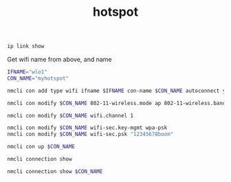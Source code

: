 #+TITLE:hotspot
#+DESCRIPTION: start a hotspot
#+TODO: TODO(t) NOTE(n@) TIME(l!) | DONE(D)
#+PROPERTY: LOG_INTO_DRAWER t
#+PROPERTY: header-args :results verbatim replace output :exports both :noweb yes :session hotspot

#+begin_src sh
  ip link show
#+end_src

#+RESULTS:
: 1: lo: <LOOPBACK,UP,LOWER_UP> mtu 65536 qdisc noqueue state UNKNOWN mode DEFAULT group default qlen 1000
:     link/loopback 00:00:00:00:00:00 brd 00:00:00:00:00:00
: 2: enp8s0: <NO-CARRIER,BROADCAST,MULTICAST,UP> mtu 1500 qdisc fq_codel state DOWN mode DEFAULT group default qlen 1000
:     link/ether ec:b1:d7:be:46:85 brd ff:ff:ff:ff:ff:ff
: 3: wlo1: <NO-CARRIER,BROADCAST,MULTICAST,UP> mtu 1500 qdisc noqueue state DOWN mode DORMANT group default qlen 1000
:     link/ether 2e:09:40:e2:78:fb brd ff:ff:ff:ff:ff:ff permaddr 48:51:b7:27:cb:e9
:     altname wlp9s0

Get wifi name from above, and name
#+begin_src sh
  IFNAME="wlo1"
  CON_NAME="myhotspot"
#+end_src

#+RESULTS:

#+begin_src sh
  nmcli con add type wifi ifname $IFNAME con-name $CON_NAME autoconnect yes ssid $CON_NAME
#+end_src

#+RESULTS:
: Connection 'myhotspot' (92185ebf-ccd1-465a-aa6a-265a983ac3e7) successfully added.

#+begin_src sh
  nmcli con modify $CON_NAME 802-11-wireless.mode ap 802-11-wireless.band bg ipv4.method shared
#+end_src

#+RESULTS:

#+begin_src sh
  nmcli con modify $CON_NAME wifi.channel 1
#+end_src

#+RESULTS:

#+begin_src sh
  nmcli con modify $CON_NAME wifi-sec.key-mgmt wpa-psk
  nmcli con modify $CON_NAME wifi-sec.psk "12345678boom"
#+end_src

#+RESULTS:

#+begin_src sh
  nmcli con up $CON_NAME
#+end_src

#+RESULTS:
: Connection successfully activated (D-Bus active path: /org/freedesktop/NetworkManager/ActiveConnection/102)

#+begin_src sh
  nmcli connection show 
#+end_src

#+RESULTS:
#+begin_example
NAME                          UUID                                  TYPE      DEVICE    
myhotspot                     92185ebf-ccd1-465a-aa6a-265a983ac3e7  wifi      wlo1      
nl-free-12.protonvpn.net.udp  68507e6c-975d-4c44-a33e-dded91b6d089  vpn       enp0s20u2 
tun0                          82dba589-da65-4598-b73a-61a8c4126010  tun       tun0      
Wired connection 2            8d7e44b8-b65e-3504-aa7b-c07b44ce9e7f  ethernet  enp0s20u2 
CMCC-693C                     758c05c0-e1f1-44f2-83ba-cac68326ecb3  wifi      --        
DESKTOP-S2PIPB8 7564          567dbc3f-389e-41ae-89ef-ecb8581aba2b  wifi      --        
Do not enter this internet    5ba8de18-2d17-4223-a714-908b4f041802  wifi      --        
fedora                        83120d73-dc36-4e5d-b78d-e8a445bd4ad4  wifi      --        
fedora 1                      1424f35e-3520-43aa-b00b-472effe1557f  wifi      --        
fedora 2                      d35591a0-d0f6-42bd-a877-f62d5e3b0fc8  wifi      --        
Hira vivo                     af7c7869-c292-49d7-9328-8f242540ff94  wifi      --        
Mian Zain                     a36546e0-1b83-4cf4-a0ca-f1069c07a79e  wifi      --        
Redmi 9C                      10db0da6-1101-4f1a-a167-554248987455  wifi      --        
vivo 1823                     419ed082-36d1-417e-bffe-6d5ef148922b  wifi      --        
Wifi                          479eebb7-3ded-4d26-a028-bdc24618009b  wifi      --        
Wired connection 1            276d2f20-75f1-35c0-9c4d-591df83f907a  ethernet  --
#+end_example

#+begin_src sh
  nmcli connection show $CON_NAME
#+end_src

#+RESULTS:
#+begin_example
connection.id:                          myhotspot
connection.uuid:                        92185ebf-ccd1-465a-aa6a-265a983ac3e7
connection.stable-id:                   --
connection.type:                        802-11-wireless
connection.interface-name:              wlo1
connection.autoconnect:                 yes
connection.autoconnect-priority:        0
connection.autoconnect-retries:         -1 (default)
connection.multi-connect:               0 (default)
connection.auth-retries:                -1
connection.timestamp:                   0
connection.read-only:                   no
connection.permissions:                 --
connection.zone:                        --
connection.master:                      --
connection.slave-type:                  --
connection.autoconnect-slaves:          -1 (default)
connection.secondaries:                 --
connection.gateway-ping-timeout:        0
connection.metered:                     unknown
connection.lldp:                        default
connection.mdns:                        -1 (default)
connection.llmnr:                       -1 (default)
connection.dns-over-tls:                -1 (default)
connection.wait-device-timeout:         -1
802-11-wireless.ssid:                   myhotspot
802-11-wireless.mode:                   ap
802-11-wireless.band:                   bg
802-11-wireless.channel:                0
802-11-wireless.bssid:                  --
802-11-wireless.rate:                   0
802-11-wireless.tx-power:               0
802-11-wireless.mac-address:            --
802-11-wireless.cloned-mac-address:     --
802-11-wireless.generate-mac-address-mask:--
802-11-wireless.mac-address-blacklist:  --
802-11-wireless.mac-address-randomization:default
802-11-wireless.mtu:                    auto
802-11-wireless.seen-bssids:            --
802-11-wireless.hidden:                 no
802-11-wireless.powersave:              0 (default)
802-11-wireless.wake-on-wlan:           0x1 (default)
802-11-wireless.ap-isolation:           -1 (default)
802-11-wireless-security.key-mgmt:      wpa-psk
802-11-wireless-security.wep-tx-keyidx: 0
802-11-wireless-security.auth-alg:      --
802-11-wireless-security.proto:         --
802-11-wireless-security.pairwise:      --
802-11-wireless-security.group:         --
802-11-wireless-security.pmf:           0 (default)
802-11-wireless-security.leap-username: --
802-11-wireless-security.wep-key0:      <hidden>
802-11-wireless-security.wep-key1:      <hidden>
802-11-wireless-security.wep-key2:      <hidden>
802-11-wireless-security.wep-key3:      <hidden>
802-11-wireless-security.wep-key-flags: 0 (none)
802-11-wireless-security.wep-key-type:  unknown
802-11-wireless-security.psk:           <hidden>
802-11-wireless-security.psk-flags:     0 (none)
802-11-wireless-security.leap-password: <hidden>
802-11-wireless-security.leap-password-flags:0 (none)
802-11-wireless-security.wps-method:    0x0 (default)
802-11-wireless-security.fils:          0 (default)
ipv4.method:                            shared
ipv4.dns:                               --
ipv4.dns-search:                        --
ipv4.dns-options:                       --
ipv4.dns-priority:                      0
ipv4.addresses:                         --
ipv4.gateway:                           --
ipv4.routes:                            --
ipv4.route-metric:                      -1
ipv4.route-table:                       0 (unspec)
ipv4.routing-rules:                     --
ipv4.ignore-auto-routes:                no
ipv4.ignore-auto-dns:                   no
ipv4.dhcp-client-id:                    --
ipv4.dhcp-iaid:                         --
ipv4.dhcp-timeout:                      0 (default)
ipv4.dhcp-send-hostname:                yes
ipv4.dhcp-hostname:                     --
ipv4.dhcp-fqdn:                         --
ipv4.dhcp-hostname-flags:               0x0 (none)
ipv4.never-default:                     no
ipv4.may-fail:                          yes
ipv4.required-timeout:                  -1 (default)
ipv4.dad-timeout:                       -1 (default)
ipv4.dhcp-vendor-class-identifier:      --
ipv4.dhcp-reject-servers:               --
ipv6.method:                            auto
ipv6.dns:                               --
ipv6.dns-search:                        --
ipv6.dns-options:                       --
ipv6.dns-priority:                      0
ipv6.addresses:                         --
ipv6.gateway:                           --
ipv6.routes:                            --
ipv6.route-metric:                      -1
ipv6.route-table:                       0 (unspec)
ipv6.routing-rules:                     --
ipv6.ignore-auto-routes:                no
ipv6.ignore-auto-dns:                   no
ipv6.never-default:                     no
ipv6.may-fail:                          yes
ipv6.required-timeout:                  -1 (default)
ipv6.ip6-privacy:                       -1 (unknown)
ipv6.addr-gen-mode:                     stable-privacy
ipv6.ra-timeout:                        0 (default)
ipv6.dhcp-duid:                         --
ipv6.dhcp-iaid:                         --
ipv6.dhcp-timeout:                      0 (default)
ipv6.dhcp-send-hostname:                yes
ipv6.dhcp-hostname:                     --
ipv6.dhcp-hostname-flags:               0x0 (none)
ipv6.token:                             --
proxy.method:                           none
proxy.browser-only:                     no
proxy.pac-url:                          --
proxy.pac-script:                       --
#+end_example
